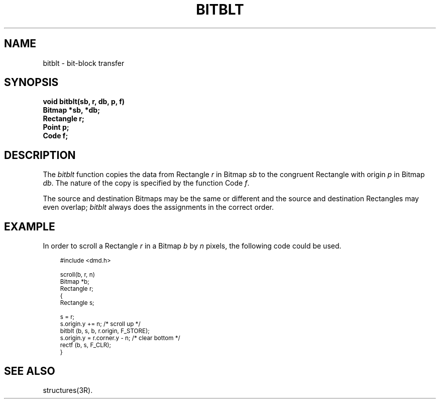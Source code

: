 .\" 
.\"									
.\"	Copyright (c) 1987,1988,1989,1990,1991,1992   AT&T		
.\"			All Rights Reserved				
.\"									
.\"	  THIS IS UNPUBLISHED PROPRIETARY SOURCE CODE OF AT&T.		
.\"	    The copyright notice above does not evidence any		
.\"	   actual or intended publication of such source code.		
.\"									
.\" 
.ds ZZ APPLICATION DEVELOPMENT PACKAGE
.TH BITBLT 3R
.XE "bitblt()"
.SH NAME
bitblt \- bit-block transfer
.SH SYNOPSIS
.ft B
void bitblt(sb, r, db, p, f)
.br
Bitmap *sb, *db;
.br
Rectangle r;
.br
Point p;
.br
Code f;\fR
.SH DESCRIPTION
The
.I bitblt
function
copies the data from Rectangle
.I r
in Bitmap
.I sb
to the congruent Rectangle with origin
.I p
in Bitmap
.IR db .
The nature of the copy is specified by the function Code
.IR f .
.PP
The source and destination Bitmaps may be the same or different and
the source and destination Rectangles may even overlap;
.I bitblt
always does the assignments in the correct order.
.SH EXAMPLE
In order to scroll a Rectangle
.I r
in a Bitmap
.I b
by
.I n
pixels,
the following code could be used.
.PP
.RS 3
.ft CM
.nf
\s-1
#include <dmd.h>

scroll(b, r, n)
Bitmap *b;
Rectangle r;
{
     Rectangle s;

     s = r;
     s.origin.y += n; /* scroll up */
     bitblt (b, s, b, r.origin, F_STORE);
     s.origin.y = r.corner.y - n; /* clear bottom */
     rectf (b, s, F_CLR);
}
\s+1
.fi
.ft R
.RE
.SH SEE ALSO
structures(3R).
